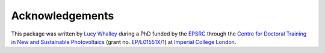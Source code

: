 ================
Acknowledgements
================

This package was written by `Lucy Whalley <https://github.com/lucydot>`_ during a PhD funded by the `EPSRC <http://www.epsrc.ac.uk>`_ through the `Centre for Doctoral Training in New and Sustainable Photovoltaics <http://www.cdt-pv.org/>`_ (grant no. `EP/L01551X/1 <http://gtr.ukri.org/projects?ref=EP/L01551X/1>`_) at `Imperial College London <http://www.imperial.ac.uk/>`_. 